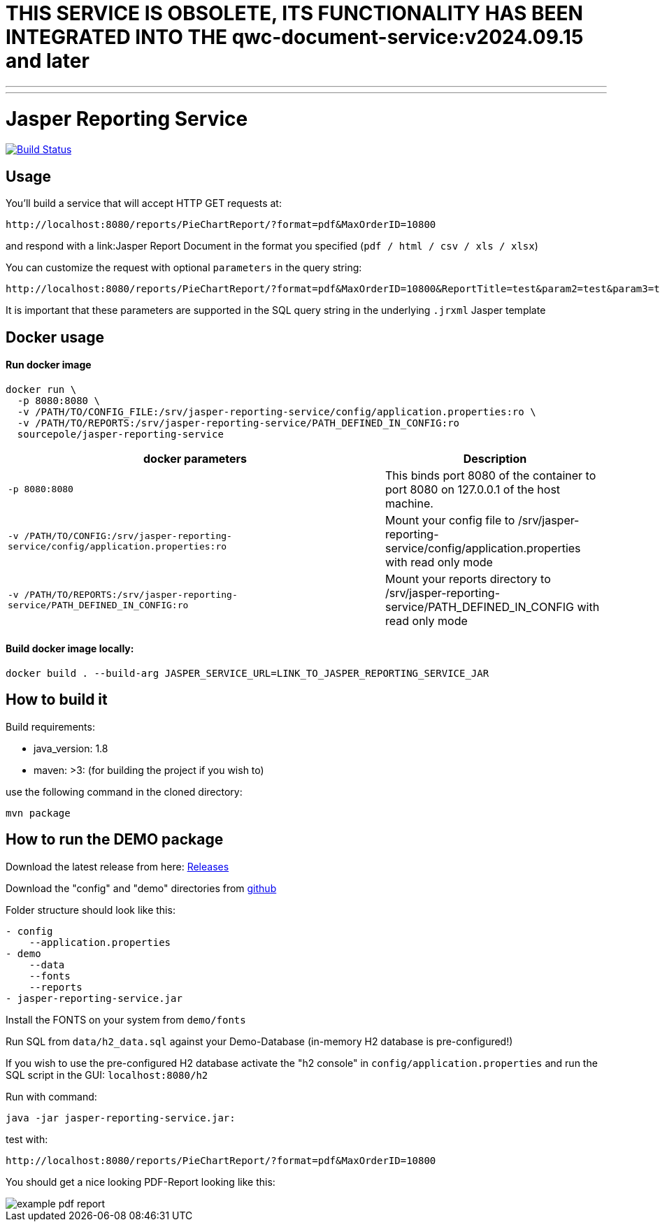 = THIS SERVICE IS OBSOLETE, ITS FUNCTIONALITY HAS BEEN INTEGRATED INTO THE qwc-document-service:v2024.09.15 and later

---
---
:spring_version: current
:project_id: gs-rest-service
:spring_version: current
:spring_boot_version: 1.5.9.RELEASE
:icons: font
:source-highlighter: prettify

= Jasper Reporting Service

image:https://github.com/qwc-services/jasper-reporting-service/workflows/Build%20service%20JAR%20and%20build/deploy%20docker%20image/badge.svg["Build Status", link="https://github.com/qwc-services/jasper-reporting-service/actions"]

== Usage

You'll build a service that will accept HTTP GET requests at:

----
http://localhost:8080/reports/PieChartReport/?format=pdf&MaxOrderID=10800
----

and respond with a link:Jasper Report Document in the format you specified (`pdf / html / csv / xls / xlsx`)


You can customize the request with optional `parameters` in the query string:

----
http://localhost:8080/reports/PieChartReport/?format=pdf&MaxOrderID=10800&ReportTitle=test&param2=test&param3=test
----

It is important that these parameters are supported in the SQL query string in the underlying `.jrxml` Jasper template

== Docker usage

Run docker image
^^^^^^^^^^^^^^^^
....
docker run \
  -p 8080:8080 \
  -v /PATH/TO/CONFIG_FILE:/srv/jasper-reporting-service/config/application.properties:ro \
  -v /PATH/TO/REPORTS:/srv/jasper-reporting-service/PATH_DEFINED_IN_CONFIG:ro
  sourcepole/jasper-reporting-service
....

[width="100%",cols="63%,37%",options="header",]
|=======================================================================
|docker parameters |Description

|`-p 8080:8080` |This binds port 8080 of the container to port 8080 on 127.0.0.1 of the host machine.
|`-v /PATH/TO/CONFIG:/srv/jasper-reporting-service/config/application.properties:ro` |Mount your config file to /srv/jasper-reporting-service/config/application.properties with read only mode
|`-v /PATH/TO/REPORTS:/srv/jasper-reporting-service/PATH_DEFINED_IN_CONFIG:ro` |Mount your reports directory to /srv/jasper-reporting-service/PATH_DEFINED_IN_CONFIG with read only mode
|=======================================================================

Build docker image locally:
^^^^^^^^^^^^^^^^^^^^^^^^^^^
....
docker build . --build-arg JASPER_SERVICE_URL=LINK_TO_JASPER_REPORTING_SERVICE_JAR
....

== How to build it

Build requirements:

- java_version: 1.8
- maven: >3: (for building the project if you wish to)

use the following command in the cloned directory:

----
mvn package
----

== How to run the DEMO package

Download the latest release from here: https://github.com/sourcepole/jasper-reporting-service/releases[Releases]

Download the "config" and "demo" directories from https://github.com/sourcepole/jasper-reporting-service/[github]

Folder structure should look like this:

----
- config
    --application.properties
- demo
    --data
    --fonts
    --reports
- jasper-reporting-service.jar
----

Install the FONTS on your system from `demo/fonts`

Run SQL from `data/h2_data.sql` against your Demo-Database (in-memory H2 database is pre-configured!)

If you wish to use the pre-configured H2 database activate the "h2 console" in `config/application.properties` and run the SQL script  in the GUI: `localhost:8080/h2`

Run with command:

----
java -jar jasper-reporting-service.jar:
----

test with:

----
http://localhost:8080/reports/PieChartReport/?format=pdf&MaxOrderID=10800
----

You should get a nice looking PDF-Report looking like this:

image::/demo/reports/example_pdf_report.png[]

